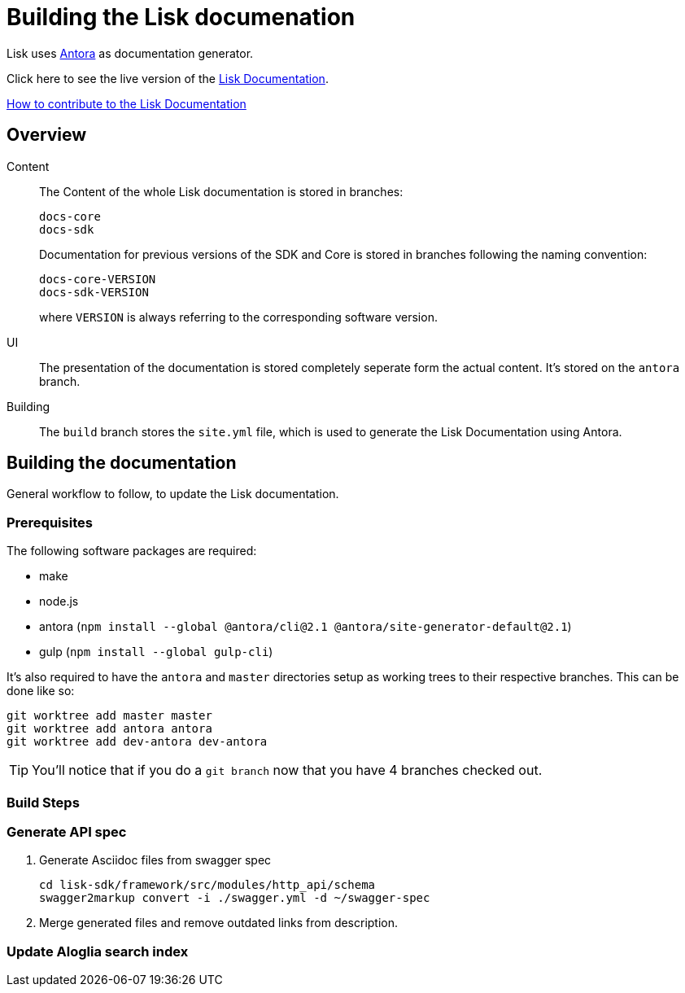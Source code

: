 = Building the Lisk documenation

:url_antora: https://antora.org/
:url_docs: https://lisk.io/documentation/lisk-sdk/index.html

:url_contributing: contributing.adoc

Lisk uses {url_antora}[Antora^] as documentation generator.

Click here to see the live version of the {url_docs}[Lisk Documentation^].

xref:{url_contributing}[How to contribute to the Lisk Documentation]

== Overview

Content::
The Content of the whole Lisk documentation is stored in branches:
+
----
docs-core
docs-sdk
----
Documentation for previous versions of the SDK and Core is stored in branches following the naming convention:
+
----
docs-core-VERSION
docs-sdk-VERSION
----
where `VERSION` is always referring to the corresponding software version.

UI::
The presentation of the documentation is stored completely seperate form the actual content.
It's stored on the `antora` branch.

Building::
The `build` branch stores the `site.yml` file, which is used to generate the Lisk Documentation using Antora.

== Building the documentation

General workflow to follow, to update the Lisk documentation.

=== Prerequisites

The following software packages are required:

- make
- node.js
- antora (`npm install --global @antora/cli@2.1 @antora/site-generator-default@2.1`)
- gulp (`npm install --global gulp-cli`)

It's also required to have the `antora` and `master` directories setup as working trees to their respective branches.
This can be done like so:

```
git worktree add master master
git worktree add antora antora
git worktree add dev-antora dev-antora
```

TIP: You'll notice that if you do a `git branch` now that you have 4 branches checked out.

=== Build Steps

//TODO: Needs update
////
Building at this point should be as simple as running `make`

Once this is complete, the changes will be in the `master` directory/branch and ready for committing and pushing.

[source,bash]
----
make
cd master
git add .
git commit -m "Docs update"
git push origin master
----
////


//TODO: Needs update
////
==== Build Details

It's a 2 step process where the UI bundle is built first followed by the static site which uses the UI bundle.

This can be done manually by going into the antora directory and running:
`git pull origin antora && npm ci && gulp bundle`

More details on this can be found in antora/README.adoc

And then, from the root directory, running `antora site.yml`.
////


=== Generate API spec

. Generate Asciidoc files from swagger spec
+
[source,bash]
----
cd lisk-sdk/framework/src/modules/http_api/schema
swagger2markup convert -i ./swagger.yml -d ~/swagger-spec
----
. Merge generated files and remove outdated links from description.

=== Update Aloglia search index


